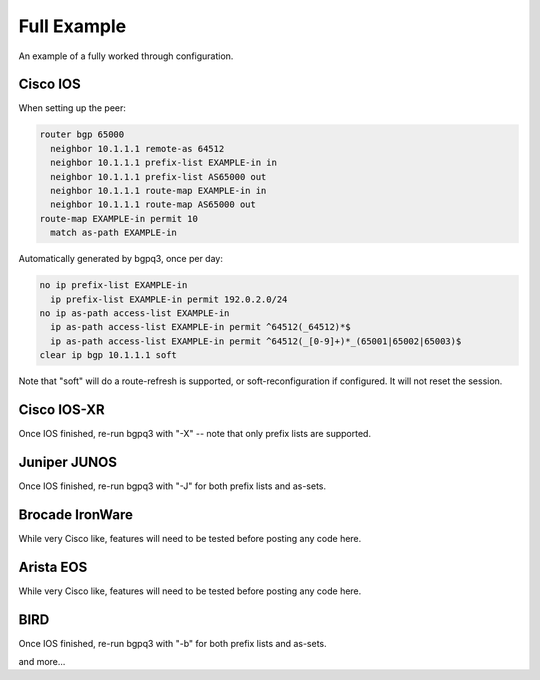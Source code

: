 ============
Full Example
============

An example of a fully worked through configuration.

Cisco IOS
---------

When setting up the peer:

.. code-block:: none

  router bgp 65000
    neighbor 10.1.1.1 remote-as 64512
    neighbor 10.1.1.1 prefix-list EXAMPLE-in in
    neighbor 10.1.1.1 prefix-list AS65000 out
    neighbor 10.1.1.1 route-map EXAMPLE-in in
    neighbor 10.1.1.1 route-map AS65000 out
  route-map EXAMPLE-in permit 10
    match as-path EXAMPLE-in

Automatically generated by bgpq3, once per day:

.. code-block:: none

  no ip prefix-list EXAMPLE-in
    ip prefix-list EXAMPLE-in permit 192.0.2.0/24
  no ip as-path access-list EXAMPLE-in
    ip as-path access-list EXAMPLE-in permit ^64512(_64512)*$
    ip as-path access-list EXAMPLE-in permit ^64512(_[0-9]+)*_(65001|65002|65003)$
  clear ip bgp 10.1.1.1 soft

Note that "soft" will do a route-refresh is supported, or soft-reconfiguration if configured. It will not reset the session.

Cisco IOS-XR
------------

Once IOS finished, re-run bgpq3 with "-X" -- note that only prefix lists are supported.

Juniper JUNOS
-------------

Once IOS finished, re-run bgpq3 with "-J" for both prefix lists and as-sets.

Brocade IronWare
----------------

While very Cisco like, features will need to be tested before posting any code here.

Arista EOS
----------

While very Cisco like, features will need to be tested before posting any code here.

BIRD
----

Once IOS finished, re-run bgpq3 with "-b" for both prefix lists and as-sets.

and more...

